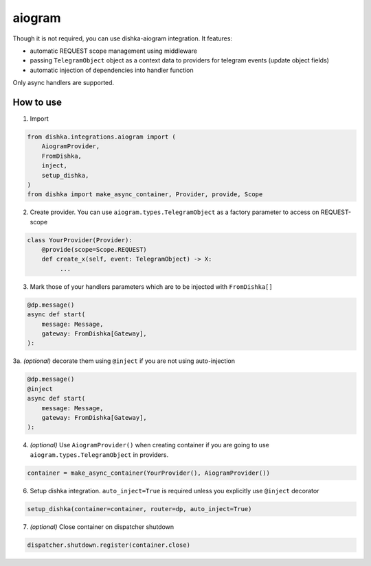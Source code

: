 .. _aiogram:

aiogram
===========================================

Though it is not required, you can use dishka-aiogram integration. It features:

* automatic REQUEST scope management using middleware
* passing ``TelegramObject`` object as a context data to providers for telegram events (update object fields)
* automatic injection of dependencies into handler function

Only async handlers are supported.

How to use
****************

1. Import

..  code-block:: python

    from dishka.integrations.aiogram import (
        AiogramProvider,
        FromDishka,
        inject,
        setup_dishka,
    )
    from dishka import make_async_container, Provider, provide, Scope

2. Create provider. You can use ``aiogram.types.TelegramObject`` as a factory parameter to access on REQUEST-scope

.. code-block:: python

    class YourProvider(Provider):
        @provide(scope=Scope.REQUEST)
        def create_x(self, event: TelegramObject) -> X:
             ...


3. Mark those of your handlers parameters which are to be injected with ``FromDishka[]``

.. code-block:: python

    @dp.message()
    async def start(
        message: Message,
        gateway: FromDishka[Gateway],
    ):


3a. *(optional)* decorate them using ``@inject`` if you are not using auto-injection

.. code-block:: python

    @dp.message()
    @inject
    async def start(
        message: Message,
        gateway: FromDishka[Gateway],
    ):


4. *(optional)* Use ``AiogramProvider()`` when creating container if you are going to use ``aiogram.types.TelegramObject`` in providers.

.. code-block:: python

    container = make_async_container(YourProvider(), AiogramProvider())


6. Setup dishka integration. ``auto_inject=True`` is required unless you explicitly use ``@inject`` decorator

.. code-block:: python

    setup_dishka(container=container, router=dp, auto_inject=True)


7. *(optional)* Close container on dispatcher shutdown

.. code-block:: python

    dispatcher.shutdown.register(container.close)

